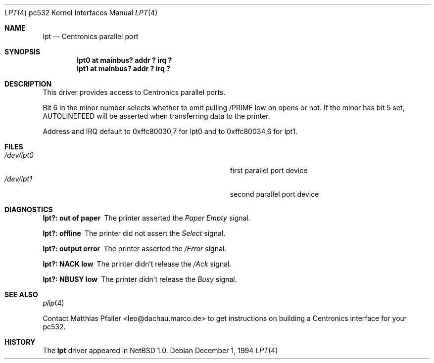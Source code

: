 .\"	$NetBSD: lpt.4,v 1.5 2001/09/11 22:52:56 wiz Exp $
.\"
.\" Copyright (c) 1994, 1997 Matthias Pfaller.
.\" All rights reserved.
.\"
.\" Redistribution and use in source and binary forms, with or without
.\" modification, are permitted provided that the following conditions
.\" are met:
.\" 1. Redistributions of source code must retain the above copyright
.\"    notice, this list of conditions and the following disclaimer.
.\" 2. Redistributions in binary form must reproduce the above copyright
.\"    notice, this list of conditions and the following disclaimer in the
.\"    documentation and/or other materials provided with the distribution.
.\" 3. All advertising materials mentioning features or use of this software
.\"    must display the following acknowledgement:
.\"	 This product includes software developed by Matthias Pfaller.
.\" 4. The name of the author may not be used to endorse or promote products
.\"    derived from this software without specific prior written permission
.\"
.\" THIS SOFTWARE IS PROVIDED BY THE AUTHOR ``AS IS'' AND ANY EXPRESS OR
.\" IMPLIED WARRANTIES, INCLUDING, BUT NOT LIMITED TO, THE IMPLIED WARRANTIES
.\" OF MERCHANTABILITY AND FITNESS FOR A PARTICULAR PURPOSE ARE DISCLAIMED.
.\" IN NO EVENT SHALL THE AUTHOR BE LIABLE FOR ANY DIRECT, INDIRECT,
.\" INCIDENTAL, SPECIAL, EXEMPLARY, OR CONSEQUENTIAL DAMAGES (INCLUDING, BUT
.\" NOT LIMITED TO, PROCUREMENT OF SUBSTITUTE GOODS OR SERVICES; LOSS OF USE,
.\" DATA, OR PROFITS; OR BUSINESS INTERRUPTION) HOWEVER CAUSED AND ON ANY
.\" THEORY OF LIABILITY, WHETHER IN CONTRACT, STRICT LIABILITY, OR TORT
.\" (INCLUDING NEGLIGENCE OR OTHERWISE) ARISING IN ANY WAY OUT OF THE USE OF
.\" THIS SOFTWARE, EVEN IF ADVISED OF THE POSSIBILITY OF SUCH DAMAGE.
.\"
.Dd December 1, 1994
.Dt LPT 4 pc532
.Os
.Sh NAME
.Nm lpt
.Nd Centronics parallel port
.Sh SYNOPSIS
.Cd "lpt0 at mainbus? addr ? irq ?"
.Cd "lpt1 at mainbus? addr ? irq ?"
.Sh DESCRIPTION
This driver provides access to Centronics parallel ports.
.Pp
Bit 6 in the minor number selects whether to omit pulling /PRIME
low on opens or not.
If the minor has bit 5 set, AUTOLINEFEED will be asserted when
transferring data to the printer.
.Pp
Address and IRQ default to 0xffc80030,7 for lpt0 and to 0xffc80034,6 for lpt1.
.Sh FILES
.Bl -tag -compact -width Pa
.It Pa /dev/lpt0
first parallel port device
.It Pa /dev/lpt1
second parallel port device
.El
.Sh DIAGNOSTICS
.Bl -diag
.It "lpt?: out of paper"
The printer asserted the
.Em Paper Empty
signal.
.It "lpt?: offline"
The printer did not assert the
.Em Select
signal.
.It "lpt?: output error"
The printer asserted the
.Em /Error
signal.
.It "lpt?: NACK low"
The printer didn't release the
.Em /Ack
signal.
.It "lpt?: NBUSY low"
The printer didn't release the
.Em Busy
signal.
.El
.Sh SEE ALSO
.Xr plip 4
.Pp
Contact Matthias Pfaller <leo@dachau.marco.de> to get instructions
on building a Centronics interface for your pc532.
.Sh HISTORY
The
.Nm
driver appeared in
.Nx 1.0 .
